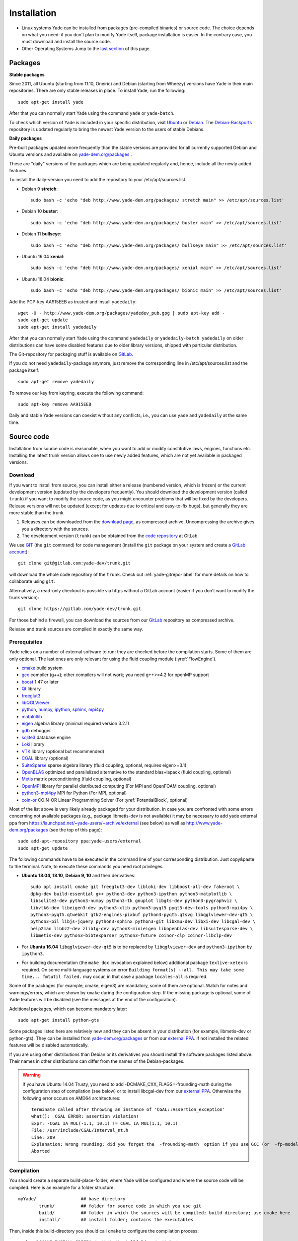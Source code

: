 ###############
Installation
###############

* Linux systems
  Yade can be installed from packages (pre-compiled binaries) or source code. The choice depends on what you need: if you don't plan to modify Yade itself, package installation is easier. In the contrary case, you must download and   install the source code.

* Other Operating Systems
  Jump to the `last section <https://yade-dem.org/doc/installation.html#yubuntu>`_ of this page.

Packages
----------

**Stable packages**


Since 2011, all Ubuntu (starting from 11.10, Oneiric) and Debian (starting from Wheezy) versions
have Yade in their main repositories. There are only stable releases in place.
To install Yade, run the following::

	sudo apt-get install yade

After that you can normally start Yade using the command ``yade`` or ``yade-batch``.

To check which version of Yade is included in your specific distribution, visit
`Ubuntu <https://launchpad.net/ubuntu/+source/yade>`_ or
`Debian <http://packages.qa.debian.org/y/yade.html>`_.
The `Debian-Backports <http://backports.debian.org/Instructions>`_
repository is updated regularly to bring the newest Yade version to the users of stable
Debians.

**Daily packages**

Pre-built packages updated more frequently than the stable versions are provided for all currently supported Debian and Ubuntu
versions and available on `yade-dem.org/packages <http://yade-dem.org/packages/>`_ .

These are "daily" versions of the packages which are being updated regularly and, hence, include
all the newly added features.

To install the daily-version you need to add the repository to your
/etc/apt/sources.list.

- Debian 9 **stretch**::

	sudo bash -c 'echo "deb http://www.yade-dem.org/packages/ stretch main" >> /etc/apt/sources.list'


- Debian 10 **buster**::

	sudo bash -c 'echo "deb http://www.yade-dem.org/packages/ buster main" >> /etc/apt/sources.list'


- Debian 11 **bullseye**::

	sudo bash -c 'echo "deb http://www.yade-dem.org/packages/ bullseye main" >> /etc/apt/sources.list'


- Ubuntu 16.04 **xenial**::

	sudo bash -c 'echo "deb http://www.yade-dem.org/packages/ xenial main" >> /etc/apt/sources.list'


- Ubuntu 18.04 **bionic**::

	sudo bash -c 'echo "deb http://www.yade-dem.org/packages/ bionic main" >> /etc/apt/sources.list'


Add the PGP-key AA915EEB as trusted and install ``yadedaily``::

	wget -O - http://www.yade-dem.org/packages/yadedev_pub.gpg | sudo apt-key add -
	sudo apt-get update
	sudo apt-get install yadedaily


After that you can normally start Yade using the command ``yadedaily`` or ``yadedaily-batch``.
``yadedaily`` on older distributions can have some disabled features due to older library
versions, shipped with particular distribution.


The Git-repository for packaging stuff is available on `GitLab <https://gitlab.com/yade-dev/trunk/tree/master/scripts/ppa_ci>`_.


If you do not need ``yadedaily``-package anymore, just remove the
corresponding line in /etc/apt/sources.list and the package itself::

	sudo apt-get remove yadedaily

To remove our key from keyring, execute the following command::

	sudo apt-key remove AA915EEB

Daily and stable Yade versions can coexist without any conflicts, i.e., you can use ``yade`` and ``yadedaily``
at the same time.

.. _install-from-source-code:

Source code
------------

Installation from source code is reasonable, when you want to add or
modify constitutive laws, engines, functions etc. Installing the latest
trunk version allows one to use newly added features, which are not yet
available in packaged versions.

Download
^^^^^^^^^^

If you want to install from source, you can install either a release
(numbered version, which is frozen) or the current development version
(updated by the developers frequently). You should download the development
version (called ``trunk``) if you want to modify the source code, as you
might encounter problems that will be fixed by the developers. Release
versions will not be updated (except for updates due to critical and
easy-to-fix bugs), but generally they are more stable than the trunk.

#. Releases can be downloaded from the `download page <https://launchpad.net/yade/+download>`_, as compressed archive. Uncompressing the archive gives you a directory with the sources.
#. The development version (``trunk``) can be obtained from the `code repository <https://gitlab.com/yade-dev/>`_ at GitLab.

We use `GIT <http://git-scm.com/>`_ (the ``git`` command) for code
management (install the ``git`` package on your system and create a `GitLab account <https://gitlab.com/users/sign_in>`__)::

		git clone git@gitlab.com:yade-dev/trunk.git

will download the whole code repository of the ``trunk``. Check out :ref:`yade-gitrepo-label`
for more details on how to collaborate using ``git``.

Alternatively, a read-only checkout is possible via https without a GitLab account (easier if you don't want to modify the trunk version)::

		git clone https://gitlab.com/yade-dev/trunk.git

For those behind a firewall, you can download the sources from our `GitLab <https://gitlab.com/yade-dev>`__ repository as compressed archive.

Release and trunk sources are compiled in exactly the same way.

.. _prerequisites:

Prerequisites
^^^^^^^^^^^^^

Yade relies on a number of external software to run; they are checked before the compilation starts.
Some of them are only optional. The last ones are only relevant for using the fluid coupling module (:yref:`FlowEngine`).

* `cmake <http://www.cmake.org/>`_ build system
* `gcc <https://gcc.gnu.org/>`_ compiler (g++); other compilers will not work; you need g++>=4.2 for openMP support
* `boost <http://www.boost.org/>`_ 1.47 or later
* `Qt <http://www.qt.io/>`_ library
* `freeglut3 <http://freeglut.sourceforge.net>`_
* `libQGLViewer <http://www.libqglviewer.com>`_
* `python <http://www.python.org>`_, `numpy <https://www.numpy.org/>`_, `ipython <https://ipython.org/>`_, `sphinx <https://www.sphinx-doc.org/en/master/>`_, `mpi4py <https://mpi4py.readthedocs.io/en/stable/>`_
* `matplotlib <http://matplotlib.sf.net>`_
* `eigen <http://eigen.tuxfamily.org>`_ algebra library (minimal required version 3.2.1)
* `gdb <http://www.gnu.org/software/gdb>`_ debugger
* `sqlite3 <http://www.sqlite.org>`_ database engine
* `Loki <http://loki-lib.sf.net>`_ library
* `VTK <http://www.vtk.org/>`_ library (optional but recommended)
* `CGAL <http://www.cgal.org/>`_ library (optional)
* `SuiteSparse <http://www.suitesparse.com>`_ sparse algebra library (fluid coupling, optional, requires eigen>=3.1)
* `OpenBLAS <http://www.openblas.net/>`_ optimized and parallelized alternative to the standard blas+lapack (fluid coupling, optional)
* `Metis <http://glaros.dtc.umn.edu/gkhome/metis/metis/overview/>`_ matrix preconditioning (fluid coupling, optional)
* `OpenMPI <https://www.open-mpi.org/software/>`_ library for parallel distributed computing (For MPI and OpenFOAM coupling, optional)
* `python3-mpi4py <https://bitbucket.org/mpi4py/>`_ MPI for Python (For MPI, optional)
* `coin-or <https://github.com/coin-or/Clp>`_ COIN-OR Linear Programming Solver (For :yref:`PotentialBlock`, optional)

Most of the list above is very likely already packaged for your distribution. In case you are confronted
with some errors concerning not available packages (e.g., package libmetis-dev is not available) it may be necessary
to add yade external ppa from https://launchpad.net/~yade-users/+archive/external (see below) as well as http://www.yade-dem.org/packages (see the top of this page)::

	sudo add-apt-repository ppa:yade-users/external
	sudo apt-get update

The following commands have to be executed in the command line of your corresponding
distribution. Just copy&paste to the terminal. Note, to execute these commands you
need root privileges.

* **Ubuntu 18.04, 18.10**, **Debian 9, 10** and their derivatives::

		sudo apt install cmake git freeglut3-dev libloki-dev libboost-all-dev fakeroot \
		dpkg-dev build-essential g++ python3-dev python3-ipython python3-matplotlib \
		libsqlite3-dev python3-numpy python3-tk gnuplot libgts-dev python3-pygraphviz \
		libvtk6-dev libeigen3-dev python3-xlib python3-pyqt5 pyqt5-dev-tools python3-mpi4py \
		python3-pyqt5.qtwebkit gtk2-engines-pixbuf python3-pyqt5.qtsvg libqglviewer-dev-qt5 \
		python3-pil libjs-jquery python3-sphinx python3-git libxmu-dev libxi-dev libcgal-dev \
		help2man libbz2-dev zlib1g-dev python3-minieigen libopenblas-dev libsuitesparse-dev \
		libmetis-dev python3-bibtexparser python3-future coinor-clp coinor-libclp-dev

* For **Ubuntu 16.04** ``libqglviewer-dev-qt5`` is to be replaced by ``libqglviewer-dev`` and ``python3-ipython`` by ``ipython3``.

* For building documentation (the ``make doc`` invocation explained below) additional package ``texlive-xetex`` is required. On some multi-language systems an error ``Building format(s) --all. This may take some time... fmtutil failed.`` may occur, in that case a package ``locales-all`` is required.

Some of the packages (for example, cmake, eigen3) are mandatory, some of them
are optional. Watch for notes and warnings/errors, which are shown
by ``cmake`` during the configuration step. If the missing package is optional,
some of Yade features will be disabled (see the messages at the end of the configuration).

Additional packages, which can become mandatory later::

		sudo apt-get install python-gts

Some packages listed here are relatively new and they can be absent
in your distribution (for example, libmetis-dev or python-gts). They can be
installed from `yade-dem.org/packages <http://yade-dem.org/packages/>`_ or
from our `external PPA <https://launchpad.net/~yade-users/+archive/external/>`_.
If not installed the related features will be disabled automatically.

If you are using other distributions than Debian or its derivatives you should
install the software packages listed above. Their names in other distributions can differ from the
names of the Debian-packages.


.. warning:: If you have Ubuntu 14.04 Trusty, you need to add -DCMAKE_CXX_FLAGS=-frounding-math
 during the configuration step of compilation (see below) or to install libcgal-dev
 from our `external PPA <https://launchpad.net/~yade-users/+archive/external/>`_.
 Otherwise the following error occurs on AMD64 architectures::

    terminate called after throwing an instance of 'CGAL::Assertion_exception'
    what():  CGAL ERROR: assertion violation!
    Expr: -CGAL_IA_MUL(-1.1, 10.1) != CGAL_IA_MUL(1.1, 10.1)
    File: /usr/include/CGAL/Interval_nt.h
    Line: 209
    Explanation: Wrong rounding: did you forget the  -frounding-math  option if you use GCC (or  -fp-model strict  for Intel)?
    Aborted




Compilation
^^^^^^^^^^^

You should create a separate build-place-folder, where Yade will be configured
and where the source code will be compiled. Here is an example for a folder structure::

	myYade/       		## base directory
		trunk/		## folder for source code in which you use git
		build/		## folder in which the sources will be compiled; build-directory; use cmake here
		install/	## install folder; contains the executables

Then, inside this build-directory you should call ``cmake`` to configure the compilation process::

	cmake -DCMAKE_INSTALL_PREFIX=/path/to/installfolder /path/to/sources

For the folder structure given above call the following command in the folder "build"::

	cmake -DCMAKE_INSTALL_PREFIX=../install ../trunk

Additional options can be configured in the same line with the following
syntax::

	cmake -DOPTION1=VALUE1 -DOPTION2=VALUE2
	
For example::
    
    cmake -DENABLE_POTENTIAL_BLOCKS=ON

As of Yade version git-2315bd8 (or 2018.02b release), the following options are available: (see the `source code <https://gitlab.com/yade-dev/trunk/blob/master/CMakeLists.txt>`_ for a most up-to-date list)

	* CMAKE_INSTALL_PREFIX: path where Yade should be installed (/usr/local by default)
	* LIBRARY_OUTPUT_PATH: path to install libraries (lib by default)
	* DEBUG: compile in debug-mode (OFF by default)
	* ENABLE_LOGGER: use `boost::log <https://www.boost.org/doc/libs/release/libs/log/>`_ library for logging separately for each class (ON by default)
	* MAX_LOG_LEVEL: :ref:`set maximum level <maximum-log-level>` for LOG_* macros compiled with ENABLE_LOGGER, (default is 5)
	* ENABLE_USEFUL_ERRORS: enable useful compiler errors which help a lot in error-free development.
	* CMAKE_VERBOSE_MAKEFILE: output additional information during compiling (OFF by default)
	* SUFFIX: suffix, added after binary-names (version number by default)
	* NOSUFFIX: do not add a suffix after binary-name (OFF by default)
	* YADE_VERSION: explicitly set version number (is defined from git-directory by default)
	* ENABLE_GUI: enable GUI option (ON by default)
	* ENABLE_CGAL: enable CGAL option (ON by default)
	* ENABLE_VTK: enable VTK-export option (ON by default)
	* ENABLE_OPENMP: enable OpenMP-parallelizing option (ON by default)
	* ENABLE_MPI: Enable MPI enviroment and communication, required distributed memory and for Yade-OpenFOAM coupling (ON by default)
	* ENABLE_GTS: enable GTS-option (ON by default)
	* ENABLE_GL2PS: enable GL2PS-option (ON by default)
	* ENABLE_LINSOLV: enable LINSOLV-option (ON by default)
	* ENABLE_PFVFLOW: enable PFVFLOW-option, FlowEngine (ON by default)
	* ENABLE_TWOPHASEFLOW: enable TWOPHASEFLOW-option, TwoPhaseFlowEngine (ON by default)
	* ENABLE_LBMFLOW: enable LBMFLOW-option, LBM_ENGINE (ON by default)
	* ENABLE_SPH: enable SPH-option, Smoothed Particle Hydrodynamics (OFF by default)
	* ENABLE_LIQMIGRATION: enable LIQMIGRATION-option, see [Mani2013]_ for details (OFF by default)
	* ENABLE_MASK_ARBITRARY: enable MASK_ARBITRARY option (OFF by default)
	* ENABLE_PROFILING: enable profiling, e.g., shows some more metrics, which can define bottlenecks of the code (OFF by default)
	* ENABLE_POTENTIAL_BLOCKS: enable potential blocks option (OFF by default)
	* ENABLE_POTENTIAL_PARTICLES: enable potential particles option (OFF by default)
	* ENABLE_DEFORM: enable constant volume deformation engine (OFF by default)
	* ENABLE_OAR: generate a script for oar-based task scheduler (OFF by default)
	* runtimePREFIX: used for packaging, when install directory is not the same as runtime directory (/usr/local by default)
	* CHUNKSIZE: specifiy the chunk size if you want several sources to be compiled at once. Increases compilation speed but RAM-consumption during compilation as well (1 by default)
	* VECTORIZE: enables vectorization and alignment in Eigen3 library, experimental (OFF by default)
	* USE_QT5: use QT5 for GUI (ON by default)
	* CHOLMOD_GPU link Yade to custom SuiteSparse installation and activate GPU accelerated PFV (OFF by default)
	* SUITESPARSEPATH: define this variable with the path to a custom suitesparse install
	* PYTHON_VERSION: force python version to the given one, set -1 to automatically use the last version on the system (-1 by default)

For using more extended parameters of cmake, please follow the corresponding
documentation on `https://cmake.org/documentation <https://cmake.org/documentation/>`_.

.. warning:: To provide Qt4→Qt5 migration one needs to provide an additional option USE_QT5.
 This option is ON by default but should be set according to the Qt version which was used
 to compile libQGLViewer. On Debian/Ubuntu operating systems libQGLViewer
 of version 2.6.3 and higher are compiled against Qt5 (for other operating systems
 refer to the package archive of your distribution), so if you are using
 such version, please switch this option ON. Otherwise, if you mix Qt-versions a
 ``Segmentation fault`` will appear just after Yade is started. To provide
 necessary build dependencies for Qt5, install ``python-pyqt5 pyqt5-dev-tools``
 instead of ``python-qt4 pyqt4-dev-tools``.


If cmake finishes without errors, you will see all enabled
and disabled options at the end. Then start the actual compilation process with::

	make

The compilation process can take a considerable amount of time, be patient.
If you are using a multi-core systems you can use the parameter ``-j`` to speed-up the compilation
and split the compilation onto many cores. For example, on 4-core machines
it would be reasonable to set the parameter ``-j4``. Note, Yade requires
approximately 3GB RAM per core for compilation, otherwise the swap-file will be used
and compilation time dramatically increases.

The installation is performed with the following command::

	make install

The ``install`` command will in fact also recompile if source files have been modified.
Hence there is no absolute need to type the two commands separately. You may receive make errors if you don't have permission to write into the target folder.
These errors are not critical but without writing permissions Yade won't be installed in /usr/local/bin/.

After the compilation finished successfully,
the new built can be started by navigating to /path/to/installfolder/bin and calling yade via (based on version yade-2014-02-20.git-a7048f4)::

    cd /path/to/installfolder/bin
    ./yade-2014-02-20.git-a7048f4

.. comment: is it possible to invoke python yade.config.revision and put it above as a text in the doc?

For building the documentation you should at first execute the command ``make install``
and then ``make doc`` to build it. The generated files will be stored in your current
install directory /path/to/installfolder/share/doc/yade-your-version. Once again writing permissions are necessary for installing into /usr/local/share/doc/. To open your local documentation go into the folder html and open the file index.html with a browser.

``make manpage`` command generates and moves manpages in a standard place.
``make check`` command executes standard test to check the functionality of the compiled program.

Yade can be compiled not only by GCC-compiler, but also by `CLANG <http://clang.llvm.org/>`_
front-end for the LLVM compiler. For that you set the environment variables CC and CXX
upon detecting the C and C++ compiler to use::

	export CC=/usr/bin/clang
	export CXX=/usr/bin/clang++
	cmake -DOPTION1=VALUE1 -DOPTION2=VALUE2

Clang does not support OpenMP-parallelizing for the moment, that is why the
feature will be disabled.

Supported linux releases
^^^^^^^^^^^^^^^^^^^^^^^^

`Currently supported <https://gitlab.com/yade-dev/trunk/pipelines?scope=branches>`_ [#buildLog]_ linux releases and their respective `docker <https://docs.docker.com/>`_ `files <https://docs.docker.com/engine/reference/builder/>`_ are:

* `Ubuntu 16.04 xenial <https://gitlab.com/yade-dev/docker-yade/blob/ubuntu16-py3/Dockerfile>`_
* `Ubuntu 18.04 bionic <https://gitlab.com/yade-dev/docker-yade/blob/ubuntu18.04/Dockerfile>`_
* `Debian 9 stretch <https://gitlab.com/yade-dev/docker-yade/blob/debian-stretch/Dockerfile>`_
* `Debian 10 buster <https://gitlab.com/yade-dev/docker-yade/blob/debian-buster/Dockerfile>`_
* `openSUSE 15 <https://gitlab.com/yade-dev/docker-yade/blob/suse15/Dockerfile>`_

These are the bash commands used to prepare the linux distribution and environment for installing and testing yade.
These instructions are automatically performed using the `gitlab continuous integration <https://docs.gitlab.com/ee/ci/quick_start/>`_ service after
each merge to master. This makes sure that yade always works correctly on these linux distributions.
In fact yade can be installed manually by following step by step these instructions in following order:

1. Bash commands in the respective Dockerfile to install necessary packages,

2. do ``git clone https://gitlab.com/yade-dev/trunk.git``,

3. then the ``cmake_*`` commands in the `.gitlab-ci.yml file <https://gitlab.com/yade-dev/trunk/blob/master/.gitlab-ci.yml>`_ for respective distribution,

4. then the ``make_*`` commands to compile yade,

5. and finally the ``--check`` and ``--test`` commands.

6. Optionally documentation can be built with ``make doc`` command, however currently it is not guaranteed to work on all linux distributions due to frequent interface changes in `sphinx <http://www.sphinx-doc.org/en/master/>`_.

These instructions use ``ccache`` and ``ld.gold`` to :ref:`speed-up compilation <speed-up>` as described below.

.. [#buildLog] To see details of the latest build log click on the *master* branch.

Python 2 backward compatibility
^^^^^^^^^^^^^^^^^^^^^^^^^^^^^^^^^^

Python 2 support ends at the beginning of 2020. However, Yade can be compiled and used with python 2:

* On **Ubuntu 18.04, 18.10**, **Debian 9, 10** and their derivatives install the python 2 version of the packages (and other required packages)::

		sudo apt install cmake git freeglut3-dev libloki-dev libboost-all-dev fakeroot \
		dpkg-dev build-essential g++ python-dev ipython python-matplotlib python-mpi4py \
		libsqlite3-dev python-numpy python-tk gnuplot libgts-dev python-pygraphviz \
		libvtk6-dev python-numpy libeigen3-dev python-xlib python-pyqt5 pyqt5-dev-tools \
		python-pyqt5.qtwebkit gtk2-engines-pixbuf python-argparse python-pyqt5.qtsvg \
		libqglviewer-dev-qt5 python-pil libjs-jquery python-sphinx python-git python-bibtex \
		libxmu-dev libxi-dev libcgal-dev help2man libbz2-dev zlib1g-dev python-minieigen \
		libopenblas-dev libsuitesparse-dev libmetis-dev libopenmpi-dev openmpi-bin \
		openmpi-common python-bibtexparser python3-future python-future python-gts \
		coinor-clp coinor-libclp-dev

* For **Ubuntu 16.04** ``libqglviewer-dev-qt5`` is to be replaced by ``libqglviewer-dev``, ``python-pil`` is to be replaced by ``python-imaging``.

* force python 2 in the cmake command line: ``cmake -DPYTHON_VERSION=2 -DCMAKE_INSTALL_PREFIX=../install ../trunk``

Note that the cmake ``PYTHON_VERSION`` option can be set to force any python version, for example ``-DPYTHON_VERSION=3.5`` is valid.

Also see notes about :ref:`converting python 2 scripts into python 3<convert-python2-to3>`.

.. _speed-up:

Speed-up compilation
---------------------

Compile time
^^^^^^^^^^^^^^^^^^^^^

When spliting the compilation on many cores (``make -jN``), ``N`` is limited by the available cores and memory. It is possible to use more cores if remote computers are available, distributing the compilation with `distcc <https://wiki.archlinux.org/index.php/Distcc>`_  (see distcc documentation for configuring slaves and master)::

	export CC="distcc gcc"
	export CXX="distcc g++"
	cmake [options as usual]
	make -jN

In addition, and independently of distcc, caching previous compilations with `ccache <https://ccache.samba.org/>`_ can speed up re-compilation::

	cmake -DCMAKE_CXX_COMPILER_LAUNCHER=ccache [options as usual]

The two tools can be combined very simply, adding to the above exports::

	export CCACHE_PREFIX="distcc"

Link time
^^^^^^^^^^^^^^^^^^^^^

The link time can be reduced roughly 2 minutes by changing the default linker from ``ld`` to ``ld.gold``. They are both in the same package ``binutils`` (on opensuse15 it is package ``binutils-gold``). To perform the switch execute these commands as root::

	ld --version
	update-alternatives --install "/usr/bin/ld" "ld" "/usr/bin/ld.gold" 20
	update-alternatives --install "/usr/bin/ld" "ld" "/usr/bin/ld.bfd" 10
	ld --version

To switch back run the commands above with reversed priorities ``10`` ↔ ``20``. Alternatively a manual selection can be performed by command: ``update-alternatives --config ld``.

Note: ``ld.gold`` is incompatible with the compiler wrapper ``mpicxx`` in some distributions, which is manifested as an error in the ``cmake`` stage. We do not use ``mpicxx`` for our builds currently, if you want to use it then disable ``ld.gold``.

Cloud Computing
----------------

It is possible to exploit cloud computing services to run Yade. The combo Yade/Amazon Web Service has been found to work well, namely. Detailed instructions for migrating to amazon can be found in the section :ref:`CloudComputing`.

GPU Acceleration
----------------

The FlowEngine can be accelerated with CHOLMOD's GPU accelerated solver. The specific hardware and software requirements are outlined in the section :ref:`GPUacceleration`.

Special builds
------------

The software can be compiled by a special way to find some specific bugs and problems in it: memory corruptions, data races, undefined behaviour etc.


The listed sanitizers are runtime-detectors. They can only find the problems in the code, if the particular part of the code
is executed. If you have written a new C++ class (constitutive law, engine etc.) try to run your python script with
the sanitized software to check, whether the problem in your code exist.

AddressSanitizer
^^^^^^^^^^^^^^^^^^^^^

`AddressSanitizer <https://clang.llvm.org/docs/AddressSanitizer.html>`_ is a memory error detector, which helps to find heap corruptions,
out-of-bounds errors and many other memory errors, leading to crashes and even wrong results.

To compile Yade with this type of sanitizer, use ENABLE_ASAN option::

	cmake -DENABLE_ASAN=1

The compilation time, memory consumption during build and the size of build-files are much higher than during the normall build.
Monitor RAM and disk usage during compilation to prevent out-of-RAM problems.

To find the proper libasan library in your particular distribution, use the "find" command.

By default the leak detector is enabled in the asan build. Yade is producing a lot of leak warnings at the moment.
To mute those warnings and concentrate on other memory errors, one can use detect_leaks=0 option. The full command
to run tests with the AddressSanitized-Yade on Debian 10 Buster is::

	ASAN_OPTIONS=detect_leaks=0:verify_asan_link_order=false yade --test

If you add a new check script, it is being run automatically through the AddressSanitizer in the CI-pipeline.

Yubuntu
------------

If you are not running a Linux system there is a way to create an Ubuntu `live-usb <http://en.wikipedia.org/wiki/Live_USB>`_ on any usb mass-storage device (minimum size 10GB). It is a way to boot the computer on a linux system with Yadedaily pre-installed without affecting the original system. More informations about this alternative are available `here <http://people.3sr-grenoble.fr/users/bchareyre/pubs/yubuntu/>`_ (see the README file first).

Alternatively, images of a linux virtual machine can be downloaded, `here again <http://people.3sr-grenoble.fr/users/bchareyre/pubs/yubuntu/>`_, and they should run on any system with a virtualization software (tested with VirtualBox and VMWare).